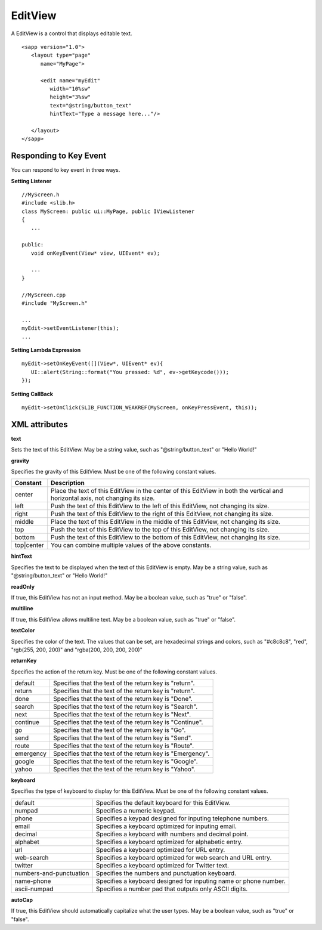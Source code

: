 
======================
EditView
======================

A EditView is a control that displays editable text.

::

   <sapp version="1.0">
      <layout type="page"
         name="MyPage">

         <edit name="myEdit"
            width="10%sw"
            height="3%sw"
            text="@string/button_text"
            hintText="Type a message here..."/>

      </layout>
   </sapp>

Responding to Key Event
==========================

You can respond to key event in three ways.

**Setting Listener**

::

   //MyScreen.h
   #include <slib.h>
   class MyScreen: public ui::MyPage, public IViewListener
   {
      ...

   public:
      void onKeyEvent(View* view, UIEvent* ev);

      ...
   }

   //MyScreen.cpp
   #include "MyScreen.h"

   ...
   myEdit->setEventListener(this);
   ...
   
**Setting Lambda Expression**

::

   myEdit->setOnKeyEvent([](View*, UIEvent* ev){
      UI::alert(String::format("You pressed: %d", ev->getKeycode()));
   });

**Setting CallBack**

::

   myEdit->setOnClick(SLIB_FUNCTION_WEAKREF(MyScreen, onKeyPressEvent, this));

XML attributes
==================

**text**

Sets the text of this EditView. May be a string value, such as "@string/button_text" or "Hello World!"

**gravity**

Specifies the gravity of this EditView. Must be one of the following constant values.

============== =================================================================================================================================
Constant       Description
============== =================================================================================================================================
center         Place the text of this EditView in the center of this EditView in both the vertical and horizontal axis, not changing its size.
left           Push the text of this EditView to the left of this EditView, not changing its size.
right          Push the text of this EditView to the right of this EditView, not changing its size.
middle         Place the text of this EditView in the middle of this EditView, not changing its size.
top            Push the text of this EditView to the top of this EditView, not changing its size.
bottom         Push the text of this EditView to the bottom of this EditView, not changing its size.
top|center     You can combine multiple values of the above constants.
============== =================================================================================================================================

**hintText**

Specifies the text to be displayed when the text of this EditView is empty. May be a string value, such as "@string/button_text" or "Hello World!"

**readOnly**

If true, this EditView has not an input method. May be a boolean value, such as "true" or "false".

**multiline**

If true, this EditView allows multiline text. May be a boolean value, such as "true" or "false".

**textColor**

Specifies the color of the text. The values that can be set, are hexadecimal strings and colors, such as "#c8c8c8", "red", "rgb(255, 200, 200)" and "rgba(200, 200, 200, 200)"

**returnKey**

Specifies the action of the return key. Must be one of the following constant values.

============== =================================================================================================================================
default        Specifies that the text of the return key is "return".
return         Specifies that the text of the return key is "return".
done           Specifies that the text of the return key is "Done".
search         Specifies that the text of the return key is "Search".
next           Specifies that the text of the return key is "Next".
continue       Specifies that the text of the return key is "Continue".
go             Specifies that the text of the return key is "Go".
send           Specifies that the text of the return key is "Send".
route          Specifies that the text of the return key is "Route".
emergency      Specifies that the text of the return key is "Emergency".
google         Specifies that the text of the return key is "Google".
yahoo          Specifies that the text of the return key is "Yahoo".
============== =================================================================================================================================

**keyboard**

Specifies the type of keyboard to display for this EditView. Must be one of the following constant values.

=========================      =================================================================================================================================
default                        Specifies the default keyboard for this EditView.
numpad                         Specifies a numeric keypad.
phone                          Specifies a keypad designed for inputing telephone numbers.
email                          Specifies a keyboard optimized for inputing email.
decimal                        Specifies a keyboard with numbers and decimal point.
alphabet                       Specifies a keyboard optimized for alphabetic entry.
url                            Specifies a keyboard optimized for URL entry.
web-search                     Specifies a keyboard optimized for web search and URL entry.
twitter                        Specifies a keyboard optimized for Twitter text.
numbers-and-punctuation        Specifies the numbers and punctuation keyboard.
name-phone                     Specifies a keyboard designed for inputing name or phone number.
ascii-numpad                   Specifies a number pad that outputs only ASCII digits.
=========================      =================================================================================================================================

**autoCap**

If true, this EditView should automatically capitalize what the user types. May be a boolean value, such as "true" or "false".